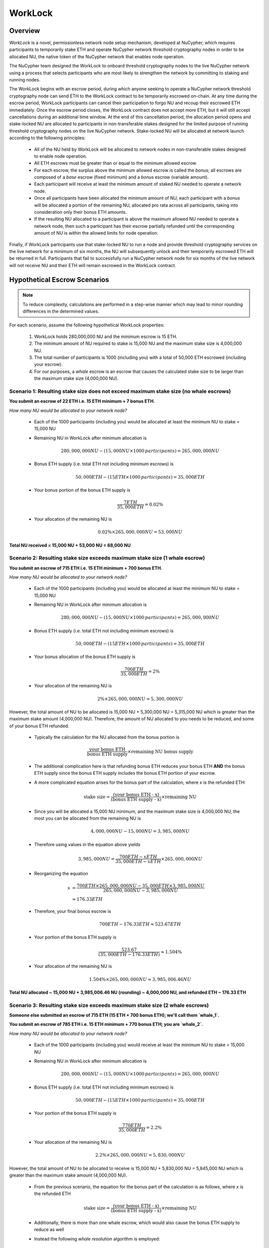 .. _worklock-architecture:

========
WorkLock
========

Overview
--------

`WorkLock` is a novel, permissionless network node setup mechanism, developed at NuCypher, which requires participants
to temporarily stake ETH and operate NuCypher network threshold cryptography nodes in order to be allocated NU, the native
token of the NuCypher network that enables node operation.

The NuCypher team designed the WorkLock to onboard threshold cryptography nodes to the live NuCypher network using a process that selects participants
who are most likely to strengthen the network by committing to staking and running nodes.

The WorkLock begins with an escrow period, during which anyone seeking to operate a NuCypher network threshold cryptography node can send
ETH to the WorkLock contract to be temporarily escrowed on-chain.
At any time during the escrow period, WorkLock participants can cancel their participation to forgo NU and recoup their escrowed ETH immediately.
Once the escrow period closes, the WorkLock contract does not accept more ETH, but it will still accept
cancellations during an additional time window.
At the end of this cancellation period, the allocation period opens and stake-locked NU are allocated to participants in non-transferable stakes designed for
the limited purpose of running threshold cryptography nodes on the live NuCypher network.
Stake-locked NU will be allocated at network launch according to the following principles:

 - All of the NU held by WorkLock will be allocated to network nodes in non-transferable stakes designed to enable node operation.
 - All ETH escrows must be greater than or equal to the minimum allowed escrow.
 - For each escrow, the surplus above the minimum allowed escrow is called the `bonus`; all escrows are composed of a `base` escrow (fixed minimum) and a `bonus` escrow (variable amount).
 - Each participant will receive at least the minimum amount of staked NU needed to operate a network node.
 - Once all participants have been allocated the minimum amount of NU, each participant with a `bonus` will be allocated a portion of the remaining NU,
   allocated pro rata across all participants, taking into consideration only their bonus ETH amounts.
 - If the resulting NU allocated to a participant is above the maximum allowed NU needed to operate a network node, then such a participant has their escrow partially refunded until the corresponding amount of NU is within the allowed limits for node operation.

Finally, if WorkLock participants use that stake-locked NU to run a node and provide threshold cryptography services on the live network for a minimum of six months,
the NU will subsequently unlock and their temporarily escrowed ETH will be returned in full.
Participants that fail to successfully run a NuCypher network node for six months of the live network will not receive NU and their ETH will remain escrowed in the
WorkLock contract.


Hypothetical Escrow Scenarios
------------------------------

.. note::

    To reduce complexity, calculations are performed in a step-wise manner which may lead to minor rounding differences
    in the determined values.

For each scenario, assume the following hypothetical WorkLock properties:

 #. WorkLock holds 280,000,000 NU and the minimum escrow is 15 ETH.
 #. The minimum amount of NU required to stake is 15,000 NU and the maximum stake size is 4,000,000 NU.
 #. The total number of participants is 1000 (including you) with a total of 50,000 ETH escrowed (including your escrow).
 #. For our purposes, a `whale` escrow is an escrow that causes the calculated stake size to be larger than the maximum stake size (4,000,000 NU).


Scenario 1: Resulting stake size does not exceed maximum stake size (no whale escrows)
~~~~~~~~~~~~~~~~~~~~~~~~~~~~~~~~~~~~~~~~~~~~~~~~~~~~~~~~~~~~~~~~~~~~~~~~~~~~~~~~~~~~~~

**You submit an escrow of 22 ETH i.e. 15 ETH minimum + 7 bonus ETH.**

*How many NU would be allocated to your network node?*

 - Each of the 1000 participants (including you) would be allocated at least the minimum NU to stake = 15,000 NU
 - Remaining NU in WorkLock after minimum allocation is

        .. math::

            280,000,000 NU - (15,000 NU \times 1000 \,participants) = 265,000,000 NU

 - Bonus ETH supply (i.e. total ETH not including minimum escrows) is

        .. math::

            50,000 ETH - (15 ETH \times 1000 \,participants) = 35,000 ETH

 - Your bonus portion of the bonus ETH supply is

        .. math::

            \frac{7 ETH}{35,000 ETH} = 0.02\%

 - Your allocation of the remaining NU is

        .. math::

            0.02\% \times 265,000,000 NU= 53,000 NU


**Total NU received = 15,000 NU + 53,000 NU = 68,000 NU**

Scenario 2: Resulting stake size exceeds maximum stake size (1 whale escrow)
~~~~~~~~~~~~~~~~~~~~~~~~~~~~~~~~~~~~~~~~~~~~~~~~~~~~~~~~~~~~~~~~~~~~~~~~~~~~

**You submit an escrow of 715 ETH i.e. 15 ETH minimum + 700 bonus ETH.**

*How many NU would be allocated to your network node?*

 - Each of the 1000 participants (including you) would be allocated at least the minimum NU to stake = 15,000 NU
 - Remaining NU in WorkLock after minimum allocation is

        .. math::

            280,000,000 NU - (15,000 NU \times 1000 \,participants) = 265,000,000 NU

 - Bonus ETH supply (i.e. total ETH not including minimum escrows) is

        .. math::

            50,000 ETH - (15 ETH \times 1000 \,participants) = 35,000 ETH

 - Your bonus allocation of the bonus ETH supply is

        .. math::

            \frac{700 ETH}{35,000 ETH} = 2\%

 - Your allocation of the remaining NU is

        .. math::

            2\% \times 265,000,000 NU= 5,300,000 NU


However, the total amount of NU to be allocated is 15,000 NU + 5,300,000 NU = 5,315,000 NU which is greater than
the maximum stake amount (4,000,000 NU). Therefore, the amount of NU allocated to you needs to be reduced,
and some of your bonus ETH refunded.

 - Typically the calculation for the NU allocated from the bonus portion is

        .. math::

            \frac{\text{your bonus ETH}}{\text{bonus ETH supply}} \times \text{remaining NU bonus supply}

 - The additional complication here is that refunding bonus ETH reduces your bonus ETH **AND** the bonus ETH supply since the
   bonus ETH supply includes the bonus ETH portion of your escrow.
 - A more complicated equation arises for the bonus part of the calculation, where `x` is the refunded ETH:

        .. math::

            \text{stake size} = \frac{\text{(your bonus ETH - x)}}{\text{(bonus ETH supply - x)}} \times \text{remaining NU}

 - Since you will be allocated a 15,000 NU minimum, and the maximum stake size is 4,000,000 NU, the most you can be allocated from the remaining NU is

        .. math::

            4,000,000 NU - 15,000 NU = 3,985,000 NU

 - Therefore using values in the equation above yields

        .. math::

            3,985,000 NU = \frac{700 ETH - x ETH}{35,000 ETH - x ETH} \times 265,000,000 NU

 - Reorganizing the equation

        .. math::

            x &= \frac{700 ETH \times 265,000,000 NU - 35,000 ETH \times 3,985,000 NU}{265,000,000 NU - 3,985,000 NU} \\
              &\approx 176.33 ETH

 - Therefore, your final bonus escrow is

        .. math::

            700 ETH - 176.33 ETH \approx 523.67 ETH

 - Your portion of the bonus ETH supply is

        .. math::

            \frac{523.67}{(35,000 ETH - 176.33 ETH)} \approx 1.504\%

 - Your allocation of the remaining NU is

        .. math::

            1.504\% \times 265,000,000 NU \approx 3,985,006.46 NU

**Total NU allocated ~ 15,000 NU + 3,985,006.46 NU (rounding) ~ 4,000,000 NU, and refunded ETH ~ 176.33 ETH**


Scenario 3: Resulting stake size exceeds maximum stake size (2 whale escrows)
~~~~~~~~~~~~~~~~~~~~~~~~~~~~~~~~~~~~~~~~~~~~~~~~~~~~~~~~~~~~~~~~~~~~~~~~~~~~~

**Someone else submitted an escrow of 715 ETH (15 ETH + 700 bonus ETH); we'll call them `whale_1`.**

**You submit an escrow of 785 ETH i.e. 15 ETH minimum + 770 bonus ETH; you are `whale_2`.**

*How many NU would be allocated to your network node?*

 - Each of the 1000 participants (including you) would receive at least the minimum NU to stake = 15,000 NU
 - Remaining NU in WorkLock after minimum allocation is

        .. math::

            280,000,000 NU - (15,000 NU \times 1000 \,participants) = 265,000,000 NU

 - Bonus ETH supply (i.e. total ETH not including minimum escrows) is

        .. math::

            50,000 ETH - (15 ETH \times 1000 \,participants) = 35,000 ETH

 - Your portion of the bonus ETH supply is

        .. math::

            \frac{770 ETH}{35,000 ETH} = 2.2\%

 - Your allocation of the remaining NU is

        .. math::

            2.2\% \times 265,000,000 NU= 5,830,000 NU

However, the total amount of NU to be allocated to receive is 15,000 NU + 5,830,000 NU = 5,845,000 NU which is greater than
the maximum stake amount (4,000,000 NU).

 -  From the previous scenario, the equation for the bonus part of the calculation is as follows, where `x` is the refunded ETH

        .. math::

            \text{stake size} = \frac{\text{(your bonus ETH - x)}}{\text{(bonus ETH supply - x)}} \times \text{remaining NU}

 - Additionally, there is more than one whale escrow, which would also cause the bonus ETH supply to reduce as well
 - Instead the following `whale resolution` algorithm is employed:

    #. Select the smallest whale bonus ETH escrow; in this case 700 ETH from `whale_1` < 770 ETH from `whale_2`
    #. Equalize the bonus ETH whale escrows for all other whales (in this case, just `whale_2` i.e. just you) to be the smallest whale bonus escrow i.e. 700 ETH in this case
    #. Since your bonus ETH escrow is > 700 ETH, you will be refunded

        .. math::

            770 ETH - 700 ETH = 70 ETH

    #. This reduces the resulting bonus ETH supply which will now be

        .. math::

            35,000 ETH - 70 ETH = 34,930 ETH

    #. We now need to calculate the bonus ETH refunds based on the updated bonus ETH supply, and the maximum stake size.
    #. Remember that everyone is allocated a 15,000 NU minimum, and the maximum stake size is 4,000,000 NU, so the most that can be allocated to you from the remaining NU is

        .. math::

            4,000,000 NU - 15,000 NU = 3,985,000 NU

    #. Since we have multiple participants, our equation is the following , where `n` is the number of whale escrows

        .. math::

            x = \frac{\text{(min whale escrow} \times \text{NU supply - eth_supply} \times \text{max stake)}}{\text{(NU supply - n} \times \text{max stake)}}

    #. Plugging in values

        .. math::

            x &= \frac{(700 ETH \times 265,000,000 NU - 34,930 ETH \times 3,985,000 NU)}{(265,000,000 NU - 2 \times 3,985,000 NU)} \\
              &\approx 180.15 ETH

        - hence each whale gets refunded ~ 180.15 ETH

    #. Therefore,

        - `whale_1` is refunded ~ 180.15 ETH
        - `whale_2` (i.e. you) is refunded ~ 180.15 ETH + 70 ETH (from Step 3) = 250.15 ETH

    #. Based on the refunds

        - The bonus escrows for the whales will now be equalized:

            - `whale_1` bonus = 700 ETH - 180.15 ETH = 519.85 ETH
            - `whale_2` bonus = 770 ETH - 250.15 ETH = 519.85 ETH

        - The updated bonus ETH supply will be

            .. math::

                35,000 ETH - (180.15 ETH + 250.15 ETH) = 34,569.70 ETH

    #. Each whale's portion of the bonus ETH supply is therefore

            .. math::

                \frac{519.85 ETH}{34,569.70 ETH} \approx 1.504\%

    #. And each whale's allocation of the remaining NU is

            .. math::

                1.504\% \times 265,000,000 NU = 3,985,600 NU

**Total NU allocated ~ 15,000 NU + 3,985,600 NU (rounding) ~ 4,000,000 NU, and refunded ETH ~ 176.33 ETH**


.. note::

    In Scenarios 2 and 3, you will notice that the bonus ETH supply was reduced. This produces a very subtle situation -
    for previous non-whale participants (escrows in the original bonus ETH supply that did not produce a stake larger than the
    maximum stake) their escrows remained unchanged, but the bonus ETH supply was reduced. This means that some participants that
    were not originally whales, may become whales once the bonus ETH supply is reduced since their proportion of the
    bonus pool increased. Therefore, the `whale resolution` algorithm described in Scenario 3 may be repeated for
    multiple rounds until there are no longer any whales. To keep the explanation simple, both Scenarios 2 and 3 ignore
    such a situation since the calculations become even more complex.
